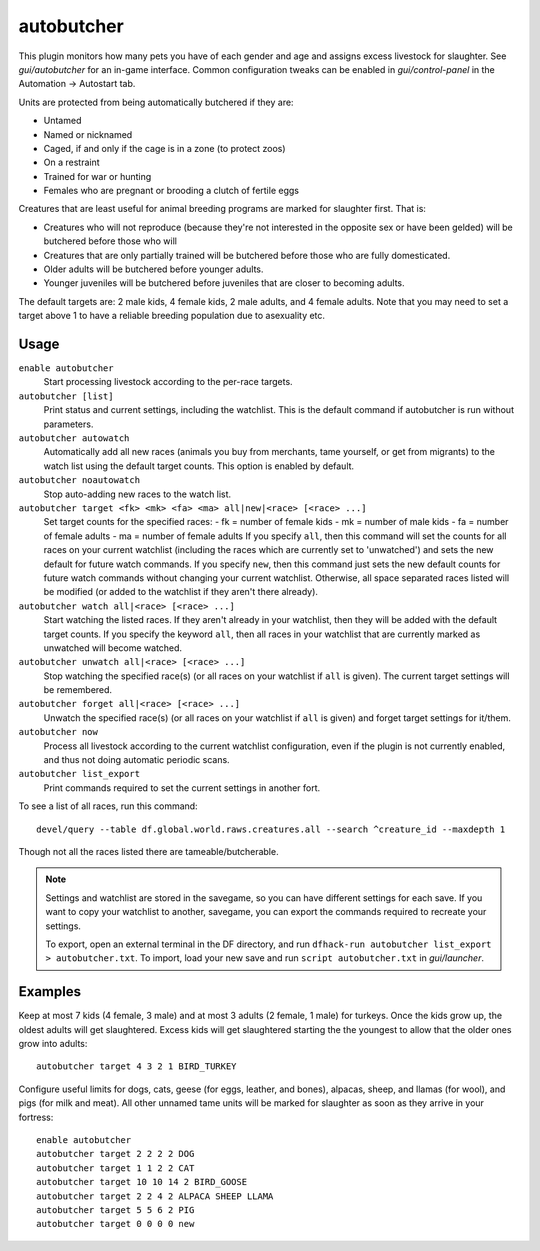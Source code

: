 autobutcher
===========

.. dfhack-tool::
    :summary: Automatically butcher excess livestock.
    :tags: fort auto fps animals

This plugin monitors how many pets you have of each gender and age and assigns
excess livestock for slaughter. See `gui/autobutcher` for an in-game interface.
Common configuration tweaks can be enabled in `gui/control-panel` in the
Automation -> Autostart tab.

Units are protected from being automatically butchered if they are:

* Untamed
* Named or nicknamed
* Caged, if and only if the cage is in a zone (to protect zoos)
* On a restraint
* Trained for war or hunting
* Females who are pregnant or brooding a clutch of fertile eggs

Creatures that are least useful for animal breeding programs are marked for
slaughter first. That is:

- Creatures who will not reproduce (because they're not interested in the
  opposite sex or have been gelded) will be butchered before those who will
- Creatures that are only partially trained will be butchered before those who
  are fully domesticated.
- Older adults will be butchered before younger adults.
- Younger juveniles will be butchered before juveniles that are closer to
  becoming adults.

The default targets are: 2 male kids, 4 female kids, 2 male adults, and
4 female adults. Note that you may need to set a target above 1 to have a
reliable breeding population due to asexuality etc.

Usage
-----

``enable autobutcher``
    Start processing livestock according to the per-race targets.
``autobutcher [list]``
    Print status and current settings, including the watchlist. This is the
    default command if autobutcher is run without parameters.
``autobutcher autowatch``
    Automatically add all new races (animals you buy from merchants, tame
    yourself, or get from migrants) to the watch list using the default target
    counts. This option is enabled by default.
``autobutcher noautowatch``
    Stop auto-adding new races to the watch list.
``autobutcher target <fk> <mk> <fa> <ma> all|new|<race> [<race> ...]``
    Set target counts for the specified races:
    - fk = number of female kids
    - mk = number of male kids
    - fa = number of female adults
    - ma = number of female adults
    If you specify ``all``, then this command will set the counts for all races
    on your current watchlist (including the races which are currently set to
    'unwatched') and sets the new default for future watch commands. If you
    specify ``new``, then this command just sets the new default counts for
    future watch commands without changing your current watchlist. Otherwise,
    all space separated races listed will be modified (or added to the watchlist
    if they aren't there already).
``autobutcher watch all|<race> [<race> ...]``
    Start watching the listed races. If they aren't already in your watchlist,
    then they will be added with the default target counts. If you specify the
    keyword ``all``, then all races in your watchlist that are currently marked
    as unwatched will become watched.
``autobutcher unwatch all|<race> [<race> ...]``
    Stop watching the specified race(s) (or all races on your watchlist if
    ``all`` is given). The current target settings will be remembered.
``autobutcher forget all|<race> [<race> ...]``
    Unwatch the specified race(s) (or all races on your watchlist if ``all`` is
    given) and forget target settings for it/them.
``autobutcher now``
    Process all livestock according to the current watchlist configuration,
    even if the plugin is not currently enabled, and thus not doing automatic
    periodic scans.
``autobutcher list_export``
    Print commands required to set the current settings in another fort.

To see a list of all races, run this command::

    devel/query --table df.global.world.raws.creatures.all --search ^creature_id --maxdepth 1

Though not all the races listed there are tameable/butcherable.

.. note::

    Settings and watchlist are stored in the savegame, so you can have different
    settings for each save. If you want to copy your watchlist to another,
    savegame, you can export the commands required to recreate your settings.

    To export, open an external terminal in the DF directory, and run
    ``dfhack-run autobutcher list_export > autobutcher.txt``.  To import, load
    your new save and run ``script autobutcher.txt`` in `gui/launcher`.

Examples
--------

Keep at most 7 kids (4 female, 3 male) and at most 3 adults (2 female, 1 male)
for turkeys. Once the kids grow up, the oldest adults will get slaughtered.
Excess kids will get slaughtered starting the the youngest to allow that the
older ones grow into adults::

    autobutcher target 4 3 2 1 BIRD_TURKEY

Configure useful limits for dogs, cats, geese (for eggs, leather, and bones),
alpacas, sheep, and llamas (for wool), and pigs (for milk and meat). All other
unnamed tame units will be marked for slaughter as soon as they arrive in your
fortress::

    enable autobutcher
    autobutcher target 2 2 2 2 DOG
    autobutcher target 1 1 2 2 CAT
    autobutcher target 10 10 14 2 BIRD_GOOSE
    autobutcher target 2 2 4 2 ALPACA SHEEP LLAMA
    autobutcher target 5 5 6 2 PIG
    autobutcher target 0 0 0 0 new
